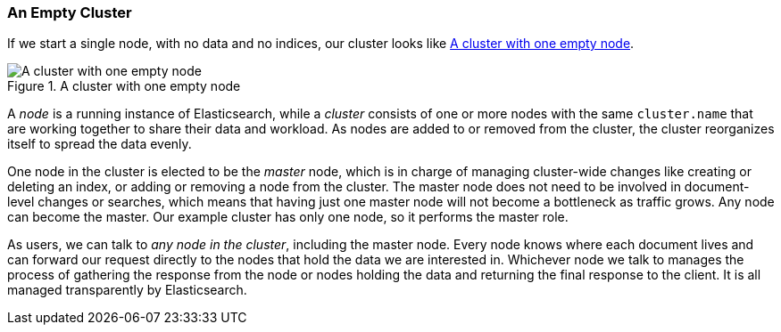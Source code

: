 === An Empty Cluster

If we start a single node, with no data and no ((("empty cluster")))((("clusters", "empty")))indices, our cluster looks like
<<img-cluster>>.

[[img-cluster]]
.A cluster with one empty node
image::images/elas_0201.png["A cluster with one empty node"]

A _node_ is a running instance of ((("nodes", "in clusters")))Elasticsearch, while a _cluster_ consists of
one or more nodes with the same `cluster.name` that are working together to
share their data and workload. As nodes are added to or removed from the
cluster, the cluster reorganizes itself to spread the data evenly.

One node in the cluster is elected to be the _master_ node, which((("master node"))) is in charge
of managing cluster-wide changes like creating or deleting an index, or adding
or removing a node from the cluster.  The master node does not need to be
involved in document-level changes or searches, which means that having just
one master node will not become a bottleneck as traffic grows. Any node can
become the master. Our example cluster has only one node, so it performs the
master role.

As users, we can talk to _any node in the cluster_, including the master node.
Every node knows where each document lives and can forward our request
directly to the nodes that hold the data we are interested in. Whichever node
we talk to manages the process of gathering the response from the node or
nodes holding the data and returning the final response to the client. It is
all managed transparently by Elasticsearch.

